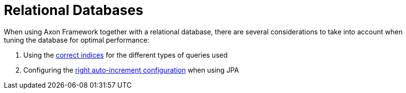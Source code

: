 :navtitle: Relational Databases
= Relational Databases

When using Axon Framework together with a relational database,
there are several considerations to take into account when tuning the database for optimal performance:

. Using the xref::indices.adoc[correct indices] for the different types of queries used
. Configuring the xref::auto-increment.adoc[right auto-increment configuration] when using JPA